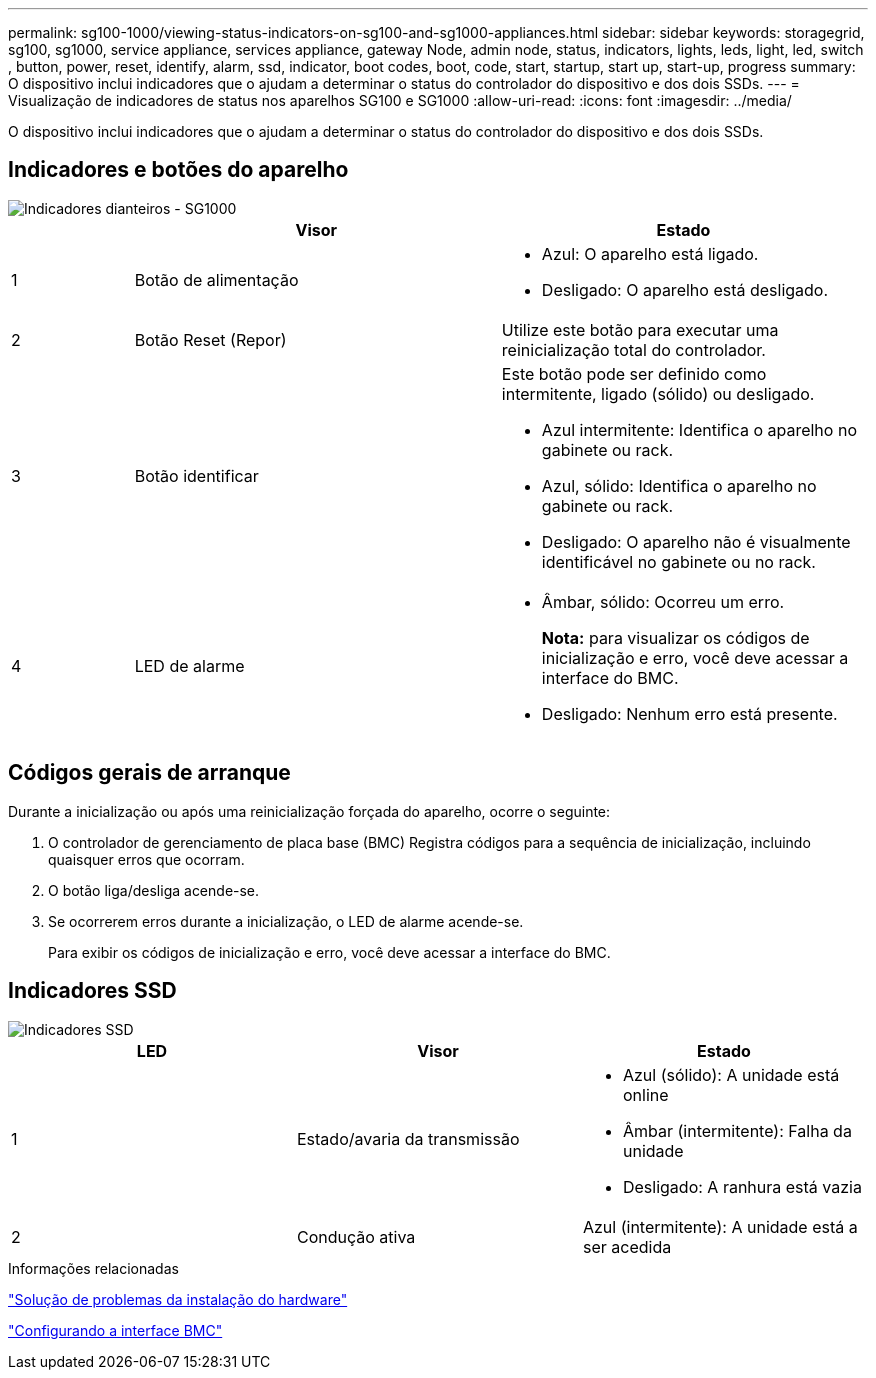 ---
permalink: sg100-1000/viewing-status-indicators-on-sg100-and-sg1000-appliances.html 
sidebar: sidebar 
keywords: storagegrid, sg100, sg1000, service appliance, services appliance, gateway Node, admin node, status, indicators, lights, leds, light, led, switch , button, power, reset, identify, alarm, ssd, indicator, boot codes, boot, code, start, startup, start up, start-up, progress 
summary: O dispositivo inclui indicadores que o ajudam a determinar o status do controlador do dispositivo e dos dois SSDs. 
---
= Visualização de indicadores de status nos aparelhos SG100 e SG1000
:allow-uri-read: 
:icons: font
:imagesdir: ../media/


[role="lead"]
O dispositivo inclui indicadores que o ajudam a determinar o status do controlador do dispositivo e dos dois SSDs.



== Indicadores e botões do aparelho

image::../media/sg6000_cn_front_indicators.gif[Indicadores dianteiros - SG1000]

[cols="1a,3a,3a"]
|===
|  | Visor | Estado 


 a| 
1
 a| 
Botão de alimentação
 a| 
* Azul: O aparelho está ligado.
* Desligado: O aparelho está desligado.




 a| 
2
 a| 
Botão Reset (Repor)
 a| 
Utilize este botão para executar uma reinicialização total do controlador.



 a| 
3
 a| 
Botão identificar
 a| 
Este botão pode ser definido como intermitente, ligado (sólido) ou desligado.

* Azul intermitente: Identifica o aparelho no gabinete ou rack.
* Azul, sólido: Identifica o aparelho no gabinete ou rack.
* Desligado: O aparelho não é visualmente identificável no gabinete ou no rack.




 a| 
4
 a| 
LED de alarme
 a| 
* Âmbar, sólido: Ocorreu um erro.
+
*Nota:* para visualizar os códigos de inicialização e erro, você deve acessar a interface do BMC.

* Desligado: Nenhum erro está presente.


|===


== Códigos gerais de arranque

Durante a inicialização ou após uma reinicialização forçada do aparelho, ocorre o seguinte:

. O controlador de gerenciamento de placa base (BMC) Registra códigos para a sequência de inicialização, incluindo quaisquer erros que ocorram.
. O botão liga/desliga acende-se.
. Se ocorrerem erros durante a inicialização, o LED de alarme acende-se.
+
Para exibir os códigos de inicialização e erro, você deve acessar a interface do BMC.





== Indicadores SSD

image::../media/ssd_indicators.png[Indicadores SSD]

|===
| LED | Visor | Estado 


 a| 
1
 a| 
Estado/avaria da transmissão
 a| 
* Azul (sólido): A unidade está online
* Âmbar (intermitente): Falha da unidade
* Desligado: A ranhura está vazia




 a| 
2
 a| 
Condução ativa
 a| 
Azul (intermitente): A unidade está a ser acedida

|===
.Informações relacionadas
link:troubleshooting-hardware-installation-sg100-and-sg1000.html["Solução de problemas da instalação do hardware"]

link:configuring-bmc-interface-sg1000.html["Configurando a interface BMC"]
